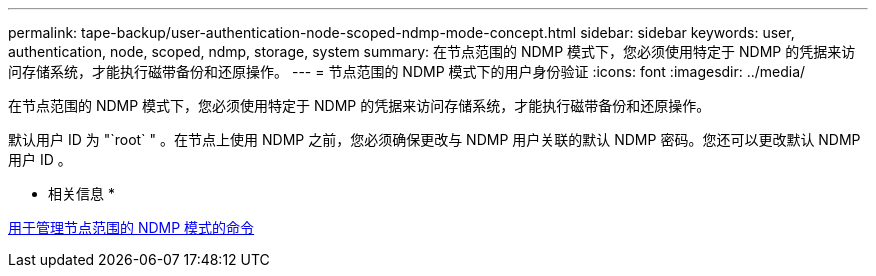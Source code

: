 ---
permalink: tape-backup/user-authentication-node-scoped-ndmp-mode-concept.html 
sidebar: sidebar 
keywords: user, authentication, node, scoped, ndmp, storage, system 
summary: 在节点范围的 NDMP 模式下，您必须使用特定于 NDMP 的凭据来访问存储系统，才能执行磁带备份和还原操作。 
---
= 节点范围的 NDMP 模式下的用户身份验证
:icons: font
:imagesdir: ../media/


[role="lead"]
在节点范围的 NDMP 模式下，您必须使用特定于 NDMP 的凭据来访问存储系统，才能执行磁带备份和还原操作。

默认用户 ID 为 "`root` " 。在节点上使用 NDMP 之前，您必须确保更改与 NDMP 用户关联的默认 NDMP 密码。您还可以更改默认 NDMP 用户 ID 。

* 相关信息 *

xref:commands-manage-node-scoped-ndmp-reference.adoc[用于管理节点范围的 NDMP 模式的命令]
